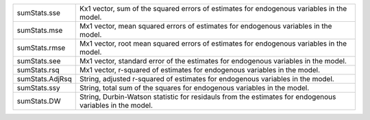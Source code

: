 .. list-table::
   :widths: auto

   * - sumStats.sse
     - Kx1 vector, sum of the squared errors of estimates for endogenous variables in the model.

   * - sumStats.mse
     - Mx1 vector, mean squared errors of estimates for endogenous variables in the model. 

   * - sumStats.rmse
     - Mx1 vector, root mean squared errors of estimates for endogenous variables in the model. 

   * - sumStats.see
     - Mx1 vector, standard error of the estimates for endogenous variables in the model.

   * - sumStats.rsq
     - Mx1 vector, r-squared of estimates for endogenous variables in the model.

   * - sumStats.AdjRsq
     - String, adjusted r-squared of estimates for endogenous variables in the model.
  
   * - sumStats.ssy
     - String, total sum of the squares for endogenous variables in the model.
  
   * - sumStats.DW
     - String, Durbin-Watson statistic for residauls from the estimates for endogenous variables in the model.